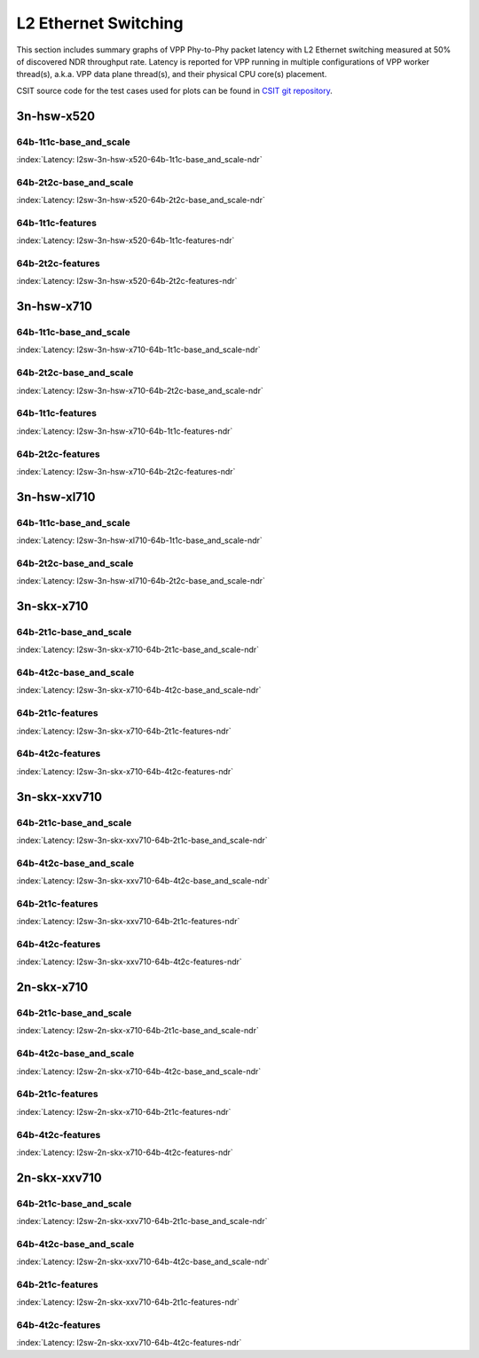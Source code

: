 L2 Ethernet Switching
=====================

This section includes summary graphs of VPP Phy-to-Phy packet latency
with L2 Ethernet switching measured at 50% of discovered NDR throughput
rate. Latency is reported for VPP running in multiple configurations of
VPP worker thread(s), a.k.a. VPP data plane thread(s), and their
physical CPU core(s) placement.

CSIT source code for the test cases used for plots can be found in
`CSIT git repository <https://git.fd.io/csit/tree/tests/vpp/perf/l2?h=rls1807>`_.

3n-hsw-x520
~~~~~~~~~~~

64b-1t1c-base_and_scale
-----------------------

.. raw:: html

    <center><b>

:index:`Latency: l2sw-3n-hsw-x520-64b-1t1c-base_and_scale-ndr`

.. raw:: html

    </b>
    <iframe width="700" height="1000" frameborder="0" scrolling="no" src="../../_static/vpp/l2sw-3n-hsw-x520-64b-1t1c-base_and_scale-ndr-lat50.html"></iframe>
    <p><br><br></p>
    </center>

.. raw:: latex

    \begin{figure}[H]
        \centering
            \graphicspath{{../_build/_static/vpp/}}
            \includegraphics[clip, trim=0cm 8cm 5cm 0cm, width=0.70\textwidth]{l2sw-3n-hsw-x520-64b-1t1c-base_and_scale-ndr-lat50}
            \label{fig:l2sw-3n-hsw-x520-64b-1t1c-base_and_scale-ndr-lat50}
    \end{figure}

64b-2t2c-base_and_scale
-----------------------

.. raw:: html

    <center><b>

:index:`Latency: l2sw-3n-hsw-x520-64b-2t2c-base_and_scale-ndr`

.. raw:: html

    </b>
    <iframe width="700" height="1000" frameborder="0" scrolling="no" src="../../_static/vpp/l2sw-3n-hsw-x520-64b-2t2c-base_and_scale-ndr-lat50.html"></iframe>
    <p><br><br></p>
    </center>

.. raw:: latex

    \begin{figure}[H]
        \centering
            \graphicspath{{../_build/_static/vpp/}}
            \includegraphics[clip, trim=0cm 8cm 5cm 0cm, width=0.70\textwidth]{l2sw-3n-hsw-x520-64b-2t2c-base_and_scale-ndr-lat50}
            \label{fig:l2sw-3n-hsw-x520-64b-2t2c-base_and_scale-ndr-lat50}
    \end{figure}

64b-1t1c-features
-----------------

.. raw:: html

    <center><b>

:index:`Latency: l2sw-3n-hsw-x520-64b-1t1c-features-ndr`

.. raw:: html

    </b>
    <iframe width="700" height="1000" frameborder="0" scrolling="no" src="../../_static/vpp/l2sw-3n-hsw-x520-64b-1t1c-features-ndr-lat50.html"></iframe>
    <p><br><br></p>
    </center>

.. raw:: latex

    \begin{figure}[H]
        \centering
            \graphicspath{{../_build/_static/vpp/}}
            \includegraphics[clip, trim=0cm 8cm 5cm 0cm, width=0.70\textwidth]{l2sw-3n-hsw-x520-64b-1t1c-features-ndr-lat50}
            \label{fig:l2sw-3n-hsw-x520-64b-1t1c-features-ndr-lat50}
    \end{figure}

64b-2t2c-features
-----------------

.. raw:: html

    <center><b>

:index:`Latency: l2sw-3n-hsw-x520-64b-2t2c-features-ndr`

.. raw:: html

    </b>
    <iframe width="700" height="1000" frameborder="0" scrolling="no" src="../../_static/vpp/l2sw-3n-hsw-x520-64b-2t2c-features-ndr-lat50.html"></iframe>
    <p><br><br></p>
    </center>

.. raw:: latex

    \begin{figure}[H]
        \centering
            \graphicspath{{../_build/_static/vpp/}}
            \includegraphics[clip, trim=0cm 8cm 5cm 0cm, width=0.70\textwidth]{l2sw-3n-hsw-x520-64b-2t2c-features-ndr-lat50}
            \label{fig:l2sw-3n-hsw-x520-64b-2t2c-features-ndr-lat50}
    \end{figure}

3n-hsw-x710
~~~~~~~~~~~

64b-1t1c-base_and_scale
-----------------------

.. raw:: html

    <center><b>

:index:`Latency: l2sw-3n-hsw-x710-64b-1t1c-base_and_scale-ndr`

.. raw:: html

    </b>
    <iframe width="700" height="1000" frameborder="0" scrolling="no" src="../../_static/vpp/l2sw-3n-hsw-x710-64b-1t1c-base_and_scale-ndr-lat50.html"></iframe>
    <p><br><br></p>
    </center>

.. raw:: latex

    \begin{figure}[H]
        \centering
            \graphicspath{{../_build/_static/vpp/}}
            \includegraphics[clip, trim=0cm 8cm 5cm 0cm, width=0.70\textwidth]{l2sw-3n-hsw-x710-64b-1t1c-base_and_scale-ndr-lat50}
            \label{fig:l2sw-3n-hsw-x710-64b-1t1c-base_and_scale-ndr-lat50}
    \end{figure}

64b-2t2c-base_and_scale
-----------------------

.. raw:: html

    <center><b>

:index:`Latency: l2sw-3n-hsw-x710-64b-2t2c-base_and_scale-ndr`

.. raw:: html

    </b>
    <iframe width="700" height="1000" frameborder="0" scrolling="no" src="../../_static/vpp/l2sw-3n-hsw-x710-64b-2t2c-base_and_scale-ndr-lat50.html"></iframe>
    <p><br><br></p>
    </center>

.. raw:: latex

    \begin{figure}[H]
        \centering
            \graphicspath{{../_build/_static/vpp/}}
            \includegraphics[clip, trim=0cm 8cm 5cm 0cm, width=0.70\textwidth]{l2sw-3n-hsw-x710-64b-2t2c-base_and_scale-ndr-lat50}
            \label{fig:l2sw-3n-hsw-x710-64b-2t2c-base_and_scale-ndr-lat50}
    \end{figure}

64b-1t1c-features
-----------------

.. raw:: html

    <center><b>

:index:`Latency: l2sw-3n-hsw-x710-64b-1t1c-features-ndr`

.. raw:: html

    </b>
    <iframe width="700" height="1000" frameborder="0" scrolling="no" src="../../_static/vpp/l2sw-3n-hsw-x710-64b-1t1c-features-ndr-lat50.html"></iframe>
    <p><br><br></p>
    </center>

.. raw:: latex

    \begin{figure}[H]
        \centering
            \graphicspath{{../_build/_static/vpp/}}
            \includegraphics[clip, trim=0cm 8cm 5cm 0cm, width=0.70\textwidth]{l2sw-3n-hsw-x710-64b-1t1c-features-ndr-lat50}
            \label{fig:l2sw-3n-hsw-x710-64b-1t1c-features-ndr-lat50}
    \end{figure}

64b-2t2c-features
-----------------

.. raw:: html

    <center><b>

:index:`Latency: l2sw-3n-hsw-x710-64b-2t2c-features-ndr`

.. raw:: html

    </b>
    <iframe width="700" height="1000" frameborder="0" scrolling="no" src="../../_static/vpp/l2sw-3n-hsw-x710-64b-2t2c-features-ndr-lat50.html"></iframe>
    <p><br><br></p>
    </center>

.. raw:: latex

    \begin{figure}[H]
        \centering
            \graphicspath{{../_build/_static/vpp/}}
            \includegraphics[clip, trim=0cm 8cm 5cm 0cm, width=0.70\textwidth]{l2sw-3n-hsw-x710-64b-2t2c-features-ndr-lat50}
            \label{fig:l2sw-3n-hsw-x710-64b-2t2c-features-ndr-lat50}
    \end{figure}

3n-hsw-xl710
~~~~~~~~~~~~

64b-1t1c-base_and_scale
-----------------------

.. raw:: html

    <center><b>

:index:`Latency: l2sw-3n-hsw-xl710-64b-1t1c-base_and_scale-ndr`

.. raw:: html

    </b>
    <iframe width="700" height="1000" frameborder="0" scrolling="no" src="../../_static/vpp/l2sw-3n-hsw-xl710-64b-1t1c-base_and_scale-ndr-lat50.html"></iframe>
    <p><br><br></p>
    </center>

.. raw:: latex

    \begin{figure}[H]
        \centering
            \graphicspath{{../_build/_static/vpp/}}
            \includegraphics[clip, trim=0cm 8cm 5cm 0cm, width=0.70\textwidth]{l2sw-3n-hsw-xl710-64b-1t1c-base_and_scale-ndr-lat50}
            \label{fig:l2sw-3n-hsw-xl710-64b-1t1c-base_and_scale-ndr-lat50}
    \end{figure}

64b-2t2c-base_and_scale
-----------------------

.. raw:: html

    <center><b>

:index:`Latency: l2sw-3n-hsw-xl710-64b-2t2c-base_and_scale-ndr`

.. raw:: html

    </b>
    <iframe width="700" height="1000" frameborder="0" scrolling="no" src="../../_static/vpp/l2sw-3n-hsw-xl710-64b-2t2c-base_and_scale-ndr-lat50.html"></iframe>
    <p><br><br></p>
    </center>

.. raw:: latex

    \begin{figure}[H]
        \centering
            \graphicspath{{../_build/_static/vpp/}}
            \includegraphics[clip, trim=0cm 8cm 5cm 0cm, width=0.70\textwidth]{l2sw-3n-hsw-xl710-64b-2t2c-base_and_scale-ndr-lat50}
            \label{fig:l2sw-3n-hsw-xl710-64b-2t2c-base_and_scale-ndr-lat50}
    \end{figure}

3n-skx-x710
~~~~~~~~~~~

64b-2t1c-base_and_scale
-----------------------

.. raw:: html

    <center><b>

:index:`Latency: l2sw-3n-skx-x710-64b-2t1c-base_and_scale-ndr`

.. raw:: html

    </b>
    <iframe width="700" height="1000" frameborder="0" scrolling="no" src="../../_static/vpp/l2sw-3n-skx-x710-64b-2t1c-base_and_scale-ndr-lat50.html"></iframe>
    <p><br><br></p>
    </center>

.. raw:: latex

    \begin{figure}[H]
        \centering
            \graphicspath{{../_build/_static/vpp/}}
            \includegraphics[clip, trim=0cm 8cm 5cm 0cm, width=0.70\textwidth]{l2sw-3n-skx-x710-64b-2t1c-base_and_scale-ndr-lat50}
            \label{fig:l2sw-3n-skx-x710-64b-2t1c-base_and_scale-ndr-lat50}
    \end{figure}

64b-4t2c-base_and_scale
-----------------------

.. raw:: html

    <center><b>

:index:`Latency: l2sw-3n-skx-x710-64b-4t2c-base_and_scale-ndr`

.. raw:: html

    </b>
    <iframe width="700" height="1000" frameborder="0" scrolling="no" src="../../_static/vpp/l2sw-3n-skx-x710-64b-4t2c-base_and_scale-ndr-lat50.html"></iframe>
    <p><br><br></p>
    </center>

.. raw:: latex

    \begin{figure}[H]
        \centering
            \graphicspath{{../_build/_static/vpp/}}
            \includegraphics[clip, trim=0cm 8cm 5cm 0cm, width=0.70\textwidth]{l2sw-3n-skx-x710-64b-4t2c-base_and_scale-ndr-lat50}
            \label{fig:l2sw-3n-skx-x710-64b-4t2c-base_and_scale-ndr-lat50}
    \end{figure}

64b-2t1c-features
-----------------

.. raw:: html

    <center><b>

:index:`Latency: l2sw-3n-skx-x710-64b-2t1c-features-ndr`

.. raw:: html

    </b>
    <iframe width="700" height="1000" frameborder="0" scrolling="no" src="../../_static/vpp/l2sw-3n-skx-x710-64b-2t1c-features-ndr-lat50.html"></iframe>
    <p><br><br></p>
    </center>

.. raw:: latex

    \begin{figure}[H]
        \centering
            \graphicspath{{../_build/_static/vpp/}}
            \includegraphics[clip, trim=0cm 8cm 5cm 0cm, width=0.70\textwidth]{l2sw-3n-skx-x710-64b-2t1c-features-ndr-lat50}
            \label{fig:l2sw-3n-skx-x710-64b-2t1c-features-ndr-lat50}
    \end{figure}

64b-4t2c-features
-----------------

.. raw:: html

    <center><b>

:index:`Latency: l2sw-3n-skx-x710-64b-4t2c-features-ndr`

.. raw:: html

    </b>
    <iframe width="700" height="1000" frameborder="0" scrolling="no" src="../../_static/vpp/l2sw-3n-skx-x710-64b-4t2c-features-ndr-lat50.html"></iframe>
    <p><br><br></p>
    </center>

.. raw:: latex

    \begin{figure}[H]
        \centering
            \graphicspath{{../_build/_static/vpp/}}
            \includegraphics[clip, trim=0cm 8cm 5cm 0cm, width=0.70\textwidth]{l2sw-3n-skx-x710-64b-4t2c-features-ndr-lat50}
            \label{fig:l2sw-3n-skx-x710-64b-4t2c-features-ndr-lat50}
    \end{figure}

3n-skx-xxv710
~~~~~~~~~~~~~

64b-2t1c-base_and_scale
-----------------------

.. raw:: html

    <center><b>

:index:`Latency: l2sw-3n-skx-xxv710-64b-2t1c-base_and_scale-ndr`

.. raw:: html

    </b>
    <iframe width="700" height="1000" frameborder="0" scrolling="no" src="../../_static/vpp/l2sw-3n-skx-xxv710-64b-2t1c-base_and_scale-ndr-lat50.html"></iframe>
    <p><br><br></p>
    </center>

.. raw:: latex

    \begin{figure}[H]
        \centering
            \graphicspath{{../_build/_static/vpp/}}
            \includegraphics[clip, trim=0cm 8cm 5cm 0cm, width=0.70\textwidth]{l2sw-3n-skx-xxv710-64b-2t1c-base_and_scale-ndr-lat50}
            \label{fig:l2sw-3n-skx-xxv710-64b-2t1c-base_and_scale-ndr-lat50}
    \end{figure}

64b-4t2c-base_and_scale
-----------------------

.. raw:: html

    <center><b>

:index:`Latency: l2sw-3n-skx-xxv710-64b-4t2c-base_and_scale-ndr`

.. raw:: html

    </b>
    <iframe width="700" height="1000" frameborder="0" scrolling="no" src="../../_static/vpp/l2sw-3n-skx-xxv710-64b-4t2c-base_and_scale-ndr-lat50.html"></iframe>
    <p><br><br></p>
    </center>

.. raw:: latex

    \begin{figure}[H]
        \centering
            \graphicspath{{../_build/_static/vpp/}}
            \includegraphics[clip, trim=0cm 8cm 5cm 0cm, width=0.70\textwidth]{l2sw-3n-skx-xxv710-64b-4t2c-base_and_scale-ndr-lat50}
            \label{fig:l2sw-3n-skx-xxv710-64b-4t2c-base_and_scale-ndr-lat50}
    \end{figure}

64b-2t1c-features
-----------------

.. raw:: html

    <center><b>

:index:`Latency: l2sw-3n-skx-xxv710-64b-2t1c-features-ndr`

.. raw:: html

    </b>
    <iframe width="700" height="1000" frameborder="0" scrolling="no" src="../../_static/vpp/l2sw-3n-skx-xxv710-64b-2t1c-features-ndr-lat50.html"></iframe>
    <p><br><br></p>
    </center>

.. raw:: latex

    \begin{figure}[H]
        \centering
            \graphicspath{{../_build/_static/vpp/}}
            \includegraphics[clip, trim=0cm 8cm 5cm 0cm, width=0.70\textwidth]{l2sw-3n-skx-xxv710-64b-2t1c-features-ndr-lat50}
            \label{fig:l2sw-3n-skx-xxv710-64b-2t1c-features-ndr-lat50}
    \end{figure}

64b-4t2c-features
-----------------

.. raw:: html

    <center><b>

:index:`Latency: l2sw-3n-skx-xxv710-64b-4t2c-features-ndr`

.. raw:: html

    </b>
    <iframe width="700" height="1000" frameborder="0" scrolling="no" src="../../_static/vpp/l2sw-3n-skx-xxv710-64b-4t2c-features-ndr-lat50.html"></iframe>
    <p><br><br></p>
    </center>

.. raw:: latex

    \begin{figure}[H]
        \centering
            \graphicspath{{../_build/_static/vpp/}}
            \includegraphics[clip, trim=0cm 8cm 5cm 0cm, width=0.70\textwidth]{l2sw-3n-skx-xxv710-64b-4t2c-features-ndr-lat50}
            \label{fig:l2sw-3n-skx-xxv710-64b-4t2c-features-ndr-lat50}
    \end{figure}

2n-skx-x710
~~~~~~~~~~~

64b-2t1c-base_and_scale
-----------------------

.. raw:: html

    <center><b>

:index:`Latency: l2sw-2n-skx-x710-64b-2t1c-base_and_scale-ndr`

.. raw:: html

    </b>
    <iframe width="700" height="1000" frameborder="0" scrolling="no" src="../../_static/vpp/l2sw-2n-skx-x710-64b-2t1c-base_and_scale-ndr-lat50.html"></iframe>
    <p><br><br></p>
    </center>

.. raw:: latex

    \begin{figure}[H]
        \centering
            \graphicspath{{../_build/_static/vpp/}}
            \includegraphics[clip, trim=0cm 8cm 5cm 0cm, width=0.70\textwidth]{l2sw-2n-skx-x710-64b-2t1c-base_and_scale-ndr-lat50}
            \label{fig:l2sw-2n-skx-x710-64b-2t1c-base_and_scale-ndr-lat50}
    \end{figure}

64b-4t2c-base_and_scale
-----------------------

.. raw:: html

    <center><b>

:index:`Latency: l2sw-2n-skx-x710-64b-4t2c-base_and_scale-ndr`

.. raw:: html

    </b>
    <iframe width="700" height="1000" frameborder="0" scrolling="no" src="../../_static/vpp/l2sw-2n-skx-x710-64b-4t2c-base_and_scale-ndr-lat50.html"></iframe>
    <p><br><br></p>
    </center>

.. raw:: latex

    \begin{figure}[H]
        \centering
            \graphicspath{{../_build/_static/vpp/}}
            \includegraphics[clip, trim=0cm 8cm 5cm 0cm, width=0.70\textwidth]{l2sw-2n-skx-x710-64b-4t2c-base_and_scale-ndr-lat50}
            \label{fig:l2sw-2n-skx-x710-64b-4t2c-base_and_scale-ndr-lat50}
    \end{figure}

64b-2t1c-features
-----------------

.. raw:: html

    <center><b>

:index:`Latency: l2sw-2n-skx-x710-64b-2t1c-features-ndr`

.. raw:: html

    </b>
    <iframe width="700" height="1000" frameborder="0" scrolling="no" src="../../_static/vpp/l2sw-2n-skx-x710-64b-2t1c-features-ndr-lat50.html"></iframe>
    <p><br><br></p>
    </center>

.. raw:: latex

    \begin{figure}[H]
        \centering
            \graphicspath{{../_build/_static/vpp/}}
            \includegraphics[clip, trim=0cm 8cm 5cm 0cm, width=0.70\textwidth]{l2sw-2n-skx-x710-64b-2t1c-features-ndr-lat50}
            \label{fig:l2sw-2n-skx-x710-64b-2t1c-features-ndr-lat50}
    \end{figure}

64b-4t2c-features
-----------------

.. raw:: html

    <center><b>

:index:`Latency: l2sw-2n-skx-x710-64b-4t2c-features-ndr`

.. raw:: html

    </b>
    <iframe width="700" height="1000" frameborder="0" scrolling="no" src="../../_static/vpp/l2sw-2n-skx-x710-64b-4t2c-features-ndr-lat50.html"></iframe>
    <p><br><br></p>
    </center>

.. raw:: latex

    \begin{figure}[H]
        \centering
            \graphicspath{{../_build/_static/vpp/}}
            \includegraphics[clip, trim=0cm 8cm 5cm 0cm, width=0.70\textwidth]{l2sw-2n-skx-x710-64b-4t2c-features-ndr-lat50}
            \label{fig:l2sw-2n-skx-x710-64b-4t2c-features-ndr-lat50}
    \end{figure}

2n-skx-xxv710
~~~~~~~~~~~~~

64b-2t1c-base_and_scale
-----------------------

.. raw:: html

    <center><b>

:index:`Latency: l2sw-2n-skx-xxv710-64b-2t1c-base_and_scale-ndr`

.. raw:: html

    </b>
    <iframe width="700" height="1000" frameborder="0" scrolling="no" src="../../_static/vpp/l2sw-2n-skx-xxv710-64b-2t1c-base_and_scale-ndr-lat50.html"></iframe>
    <p><br><br></p>
    </center>

.. raw:: latex

    \begin{figure}[H]
        \centering
            \graphicspath{{../_build/_static/vpp/}}
            \includegraphics[clip, trim=0cm 8cm 5cm 0cm, width=0.70\textwidth]{l2sw-2n-skx-xxv710-64b-2t1c-base_and_scale-ndr-lat50}
            \label{fig:l2sw-2n-skx-xxv710-64b-2t1c-base_and_scale-ndr-lat50}
    \end{figure}

64b-4t2c-base_and_scale
-----------------------

.. raw:: html

    <center><b>

:index:`Latency: l2sw-2n-skx-xxv710-64b-4t2c-base_and_scale-ndr`

.. raw:: html

    </b>
    <iframe width="700" height="1000" frameborder="0" scrolling="no" src="../../_static/vpp/l2sw-2n-skx-xxv710-64b-4t2c-base_and_scale-ndr-lat50.html"></iframe>
    <p><br><br></p>
    </center>

.. raw:: latex

    \begin{figure}[H]
        \centering
            \graphicspath{{../_build/_static/vpp/}}
            \includegraphics[clip, trim=0cm 8cm 5cm 0cm, width=0.70\textwidth]{l2sw-2n-skx-xxv710-64b-4t2c-base_and_scale-ndr-lat50}
            \label{fig:l2sw-2n-skx-xxv710-64b-4t2c-base_and_scale-ndr-lat50}
    \end{figure}

64b-2t1c-features
-----------------

.. raw:: html

    <center><b>

:index:`Latency: l2sw-2n-skx-xxv710-64b-2t1c-features-ndr`

.. raw:: html

    </b>
    <iframe width="700" height="1000" frameborder="0" scrolling="no" src="../../_static/vpp/l2sw-2n-skx-xxv710-64b-2t1c-features-ndr-lat50.html"></iframe>
    <p><br><br></p>
    </center>

.. raw:: latex

    \begin{figure}[H]
        \centering
            \graphicspath{{../_build/_static/vpp/}}
            \includegraphics[clip, trim=0cm 8cm 5cm 0cm, width=0.70\textwidth]{l2sw-2n-skx-xxv710-64b-2t1c-features-ndr-lat50}
            \label{fig:l2sw-2n-skx-xxv710-64b-2t1c-features-ndr-lat50}
    \end{figure}

64b-4t2c-features
-----------------

.. raw:: html

    <center><b>

:index:`Latency: l2sw-2n-skx-xxv710-64b-4t2c-features-ndr`

.. raw:: html

    </b>
    <iframe width="700" height="1000" frameborder="0" scrolling="no" src="../../_static/vpp/l2sw-2n-skx-xxv710-64b-4t2c-features-ndr-lat50.html"></iframe>
    <p><br><br></p>
    </center>

.. raw:: latex

    \begin{figure}[H]
        \centering
            \graphicspath{{../_build/_static/vpp/}}
            \includegraphics[clip, trim=0cm 8cm 5cm 0cm, width=0.70\textwidth]{l2sw-2n-skx-xxv710-64b-4t2c-features-ndr-lat50}
            \label{fig:l2sw-2n-skx-xxv710-64b-4t2c-features-ndr-lat50}
    \end{figure}
